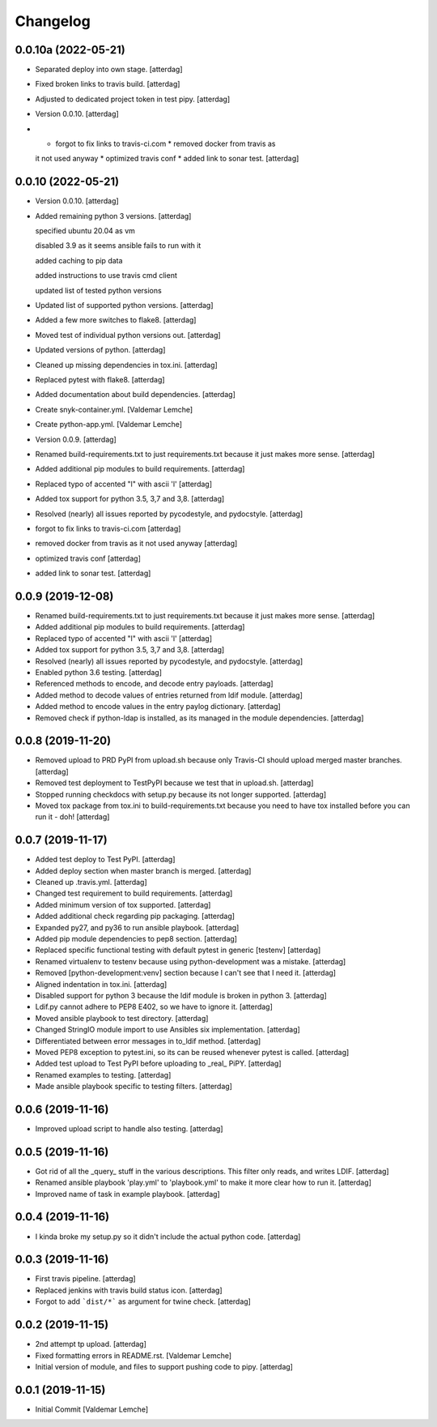 Changelog
=========


0.0.10a (2022-05-21)
------------
- Separated deploy into own stage. [atterdag]
- Fixed broken links to travis build. [atterdag]
- Adjusted to dedicated project token in test pipy. [atterdag]
- Version 0.0.10. [atterdag]
- * forgot to fix links to travis-ci.com * removed docker from travis as
  it not used anyway * optimized travis conf * added link to sonar test.
  [atterdag]


0.0.10 (2022-05-21)
-------------------
- Version 0.0.10. [atterdag]
- Added remaining python 3 versions. [atterdag]

  specified ubuntu 20.04 as vm

  disabled 3.9 as it seems ansible fails to run with it

  added caching to pip data

  added instructions to use travis cmd client

  updated list of tested python versions
- Updated list of supported python versions. [atterdag]
- Added a few more switches to flake8. [atterdag]
- Moved test of individual python versions out. [atterdag]
- Updated versions of python. [atterdag]
- Cleaned up missing dependencies in tox.ini. [atterdag]
- Replaced pytest with flake8. [atterdag]
- Added documentation about build dependencies. [atterdag]
- Create snyk-container.yml. [Valdemar Lemche]
- Create python-app.yml. [Valdemar Lemche]
- Version 0.0.9. [atterdag]
- Renamed build-requirements.txt to just requirements.txt because it
  just makes more sense. [atterdag]
- Added additional pip modules to build requirements. [atterdag]
- Replaced typo of accented "l" with ascii 'l' [atterdag]
- Added tox support for python 3.5, 3,7 and 3,8. [atterdag]
- Resolved (nearly) all issues reported by pycodestyle, and pydocstyle.
  [atterdag]
- forgot to fix links to travis-ci.com [atterdag]
- removed docker from travis as it not used anyway [atterdag]
- optimized travis conf [atterdag]
- added link to sonar test. [atterdag]

0.0.9 (2019-12-08)
------------------
- Renamed build-requirements.txt to just requirements.txt because it
  just makes more sense. [atterdag]
- Added additional pip modules to build requirements. [atterdag]
- Replaced typo of accented "l" with ascii 'l' [atterdag]
- Added tox support for python 3.5, 3,7 and 3,8. [atterdag]
- Resolved (nearly) all issues reported by pycodestyle, and pydocstyle.
  [atterdag]
- Enabled python 3.6 testing. [atterdag]
- Referenced methods to encode, and decode entry payloads. [atterdag]
- Added method to decode values of entries returned from ldif module.
  [atterdag]
- Added method to encode values in the entry paylog dictionary.
  [atterdag]
- Removed check if python-ldap is installed, as its managed in the
  module dependencies. [atterdag]


0.0.8 (2019-11-20)
------------------
- Removed upload to PRD PyPI from upload.sh because only Travis-CI
  should upload merged master branches. [atterdag]
- Removed test deployment to TestPyPI because we test that in upload.sh.
  [atterdag]
- Stopped running checkdocs with setup.py because its not longer
  supported. [atterdag]
- Moved tox package from tox.ini to build-requirements.txt because you
  need to have tox installed before you can run it - doh! [atterdag]


0.0.7 (2019-11-17)
------------------
- Added test deploy to Test PyPI. [atterdag]
- Added deploy section when master branch is merged. [atterdag]
- Cleaned up .travis.yml. [atterdag]
- Changed test requirement to build requirements. [atterdag]
- Added minimum version of tox supported. [atterdag]
- Added additional check regarding pip packaging. [atterdag]
- Expanded py27, and py36 to run ansible playbook. [atterdag]
- Added pip module dependencies to pep8 section. [atterdag]
- Replaced specific functional testing with default pytest in generic
  [testenv] [atterdag]
- Renamed virtualenv to testenv because using python-development was a
  mistake. [atterdag]
- Removed [python-development:venv] section because I can't see that I
  need it. [atterdag]
- Aligned indentation in tox.ini. [atterdag]
- Disabled support for python 3 because the ldif module is broken in
  python 3. [atterdag]
- Ldif.py cannot adhere to PEP8 E402, so we have to ignore it.
  [atterdag]
- Moved ansible playbook to test directory. [atterdag]
- Changed StringIO module import to use Ansibles six implementation.
  [atterdag]
- Differentiated between error messages in to_ldif method. [atterdag]
- Moved PEP8 exception to pytest.ini, so its can be reused whenever
  pytest is called. [atterdag]
- Added test upload to Test PyPI before uploading to _real_ PiPY.
  [atterdag]
- Renamed examples to testing. [atterdag]
- Made ansible playbook specific to testing filters. [atterdag]


0.0.6 (2019-11-16)
------------------
- Improved upload script to handle also testing. [atterdag]


0.0.5 (2019-11-16)
------------------
- Got rid of all the _query_ stuff in the various descriptions. This
  filter only reads, and writes LDIF. [atterdag]
- Renamed ansible playbook 'play.yml' to 'playbook.yml' to make it more
  clear how to run it. [atterdag]
- Improved name of task in example playbook. [atterdag]


0.0.4 (2019-11-16)
------------------
- I kinda broke my setup.py so it didn't include the actual python code.
  [atterdag]


0.0.3 (2019-11-16)
------------------
- First travis pipeline. [atterdag]
- Replaced jenkins with travis build status icon. [atterdag]
- Forgot to add ```dist/*``` as argument for twine check. [atterdag]


0.0.2 (2019-11-15)
------------------
- 2nd attempt tp upload. [atterdag]
- Fixed formatting errors in README.rst. [Valdemar Lemche]
- Initial version of module, and files to support pushing code to pipy.
  [atterdag]


0.0.1 (2019-11-15)
------------------
- Initial Commit [Valdemar Lemche]

